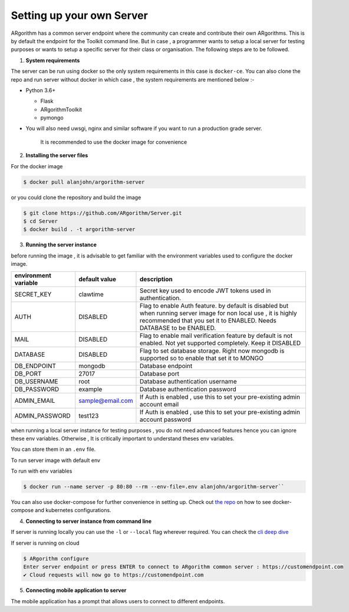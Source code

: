 Setting up your own Server
==========================

ARgorithm has a common server endpoint where the community can create
and contribute their own ARgorithms. This is by default the endpoint for
the Toolkit command line. But in case , a programmer wants to setup a
local server for testing purposes or wants to setup a specific server
for their class or organisation. The following steps are to be followed.

1. **System requirements**

The server can be run using docker so the only system requirements in
this case is ``docker-ce``. You can also clone the repo and run server
without docker in which case , the system requirements are mentioned
below :-

-  Python 3.6+

   -  Flask
   -  ARgorithmToolkit
   -  pymongo

-  You will also need uwsgi, nginx and similar software if you want to
   run a production grade server.

    It is recommended to use the docker image for convenience

2. **Installing the server files**

For the docker image

.. code:: bash    

    $ docker pull alanjohn/argorithm-server

or you could clone the repository and build the image

.. code:: bash

    $ git clone https://github.com/ARgorithm/Server.git
    $ cd Server
    $ docker build . -t argorithm-server

3. **Running the server instance**

before running the image , it is advisable to get familiar with the
environment variables used to configure the docker image.

+------------------------+--------------------+--------------------------------------------------------------------------------------------------------------------------------------------------------------------------------------------+
| environment variable   | default value      | description                                                                                                                                                                                |
+========================+====================+============================================================================================================================================================================================+
| SECRET\_KEY            | clawtime           | Secret key used to encode JWT tokens used in authentication.                                                                                                                               |
+------------------------+--------------------+--------------------------------------------------------------------------------------------------------------------------------------------------------------------------------------------+
| AUTH                   | DISABLED           | Flag to enable Auth feature. by default is disabled but when running server image for non local use , it is highly recommended that you set it to ENABLED. Needs DATABASE to be ENABLED.   |
+------------------------+--------------------+--------------------------------------------------------------------------------------------------------------------------------------------------------------------------------------------+
| MAIL                   | DISABLED           | Flag to enable mail verification feature by default is not enabled. Not yet supported completely. Keep it DISABLED                                                                         |
+------------------------+--------------------+--------------------------------------------------------------------------------------------------------------------------------------------------------------------------------------------+
| DATABASE               | DISABLED           | Flag to set database storage. Right now mongodb is supported so to enable that set it to MONGO                                                                                             |
+------------------------+--------------------+--------------------------------------------------------------------------------------------------------------------------------------------------------------------------------------------+
| DB\_ENDPOINT           | mongodb            | Database endpoint                                                                                                                                                                          |
+------------------------+--------------------+--------------------------------------------------------------------------------------------------------------------------------------------------------------------------------------------+
| DB\_PORT               | 27017              | Database port                                                                                                                                                                              |
+------------------------+--------------------+--------------------------------------------------------------------------------------------------------------------------------------------------------------------------------------------+
| DB\_USERNAME           | root               | Database authentication username                                                                                                                                                           |
+------------------------+--------------------+--------------------------------------------------------------------------------------------------------------------------------------------------------------------------------------------+
| DB\_PASSWORD           | example            | Database authentication password                                                                                                                                                           |
+------------------------+--------------------+--------------------------------------------------------------------------------------------------------------------------------------------------------------------------------------------+
| ADMIN\_EMAIL           | sample@email.com   | If Auth is enabled , use this to set your pre-existing admin account email                                                                                                                 |
+------------------------+--------------------+--------------------------------------------------------------------------------------------------------------------------------------------------------------------------------------------+
| ADMIN\_PASSWORD        | test123            | If Auth is enabled , use this to set your pre-existing admin account password                                                                                                              |
+------------------------+--------------------+--------------------------------------------------------------------------------------------------------------------------------------------------------------------------------------------+

when running a local server instance for testing purposes , you do not
need advanced features hence you can ignore these env variables.
Otherwise , It is critically important to understand theses env
variables.

You can store them in an ``.env`` file.

.. code::bash 

    AUTH=DISABLED
    DATABASE=MONGO
    DB_ENDPOINT=https://mongodb-database-endpoint.com
    DB_PORT=27017
    DB_USERNAME=dbadmin
    DB_PASSWORD=dbpassword
    ADMIN_EMAIL=admin@email.com
    ADMIN_PASSWORD=Ks239dh2ehc8
    SECRET_KEY=8e68ce28-bb88-43dd-820b-82be38b699db``

To run server image with default env

.. code::bash

    $ docker run --name server -p 80:80 alanjohn/argorithm-server``

To run with env variables

.. code:: bash

    $ docker run --name server -p 80:80 --rm --env-file=.env alanjohn/argorithm-server``

You can also use docker-compose for further convenience in setting up.
Check out `the repo <https://github.com/ARgorithm/Server>`__ on how to
see docker-compose and kubernetes configurations.

4. **Connecting to server instance from command line**

If server is running locally you can use the ``-l`` or ``--local`` flag
wherever required. You can check the `cli deep dive <cli.html>`_

If server is running on cloud

.. code:: bash

    $ ARgorithm configure    
    Enter server endpoint or press ENTER to connect to ARgorithm common server : https://customendpoint.com    
    ✔ Cloud requests will now go to https://customendpoint.com

5. **Connecting mobile application to server**

The mobile application has a prompt that allows users to connect to different endpoints.
